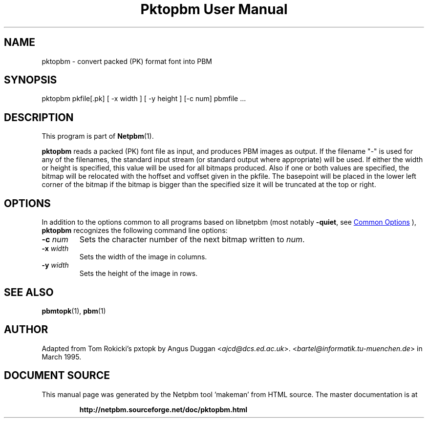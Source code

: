 \
.\" This man page was generated by the Netpbm tool 'makeman' from HTML source.
.\" Do not hand-hack it!  If you have bug fixes or improvements, please find
.\" the corresponding HTML page on the Netpbm website, generate a patch
.\" against that, and send it to the Netpbm maintainer.
.TH "Pktopbm User Manual" 1 "06 August 1990" "netpbm documentation"

.SH NAME

pktopbm - convert packed (PK) format font into PBM

.UN synopsis
.SH SYNOPSIS

pktopbm pkfile[.pk] [ -x width ] [ -y height ] [-c num] pbmfile ...

.UN description
.SH DESCRIPTION
.PP
This program is part of
.BR "Netpbm" (1)\c
\&.
.PP
\fBpktopbm\fP reads a packed (PK) font file as input, and produces
PBM images as output. If the filename "-" is used for any of
the filenames, the standard input stream (or standard output where
appropriate) will be used. If either the width or height is specified,
this value will be used for all bitmaps produced. Also if one or both
values are specified, the bitmap will be relocated with the hoffset
and voffset given in the pkfile. The basepoint will be placed in the
lower left corner of the bitmap if the bitmap is bigger than the
specified size it will be truncated at the top or right.

.UN options
.SH OPTIONS
.PP
In addition to the options common to all programs based on libnetpbm
(most notably \fB-quiet\fP, see 
.UR index.html#commonoptions
 Common Options
.UE
\&), \fBpktopbm\fP recognizes the following
command line options:


.TP
\fB-c\fP \fInum\fP
Sets the character number of the next bitmap written to \fInum\fP.

.TP
\fB-x\fP \fIwidth\fP
Sets the width of the image in columns.

.TP
\fB-y\fP \fIwidth\fP
Sets the height of the image in rows.



.UN seealso
.SH SEE ALSO
.BR "pbmtopk" (1)\c
\&,
.BR "pbm" (1)\c
\&

.UN author
.SH AUTHOR

Adapted from Tom Rokicki's pxtopk by Angus Duggan <\fIajcd@dcs.ed.ac.uk\fP>.  <\fIbartel@informatik.tu-muenchen.de\fP>
in March 1995.
.SH DOCUMENT SOURCE
This manual page was generated by the Netpbm tool 'makeman' from HTML
source.  The master documentation is at
.IP
.B http://netpbm.sourceforge.net/doc/pktopbm.html
.PP